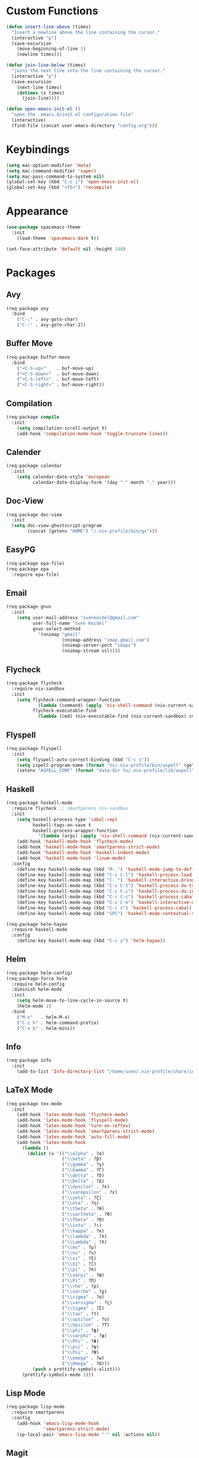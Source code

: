 * Custom Functions
#+begin_src emacs-lisp
(defun insert-line-above (times)
  "Insert a newline above the line containing the cursor."
  (interactive "p")
  (save-excursion
    (move-beginning-of-line 1)
    (newline times)))

(defun join-line-below (times)
  "joins the next line into the line containing the cursor."
  (interactive "p")
  (save-excursion
    (next-line times)
    (dotimes (x times)
      (join-line))))

(defun open-emacs-init-el ()
  "open the .emacs.d/init.el configuration file"
  (interactive)
  (find-file (concat user-emacs-directory "config.org")))
#+end_src

* Keybindings
#+begin_src emacs-lisp
(setq mac-option-modifier 'meta)
(setq mac-command-modifier 'super)
(setq mac-pass-command-to-system nil)
(global-set-key (kbd "C-c i") 'open-emacs-init-el)
(global-set-key (kbd "<f5>") 'recompile)
#+end_src

* Appearance
#+begin_src emacs-lisp
(use-package spacemacs-theme
  :init
    (load-theme 'spacemacs-dark t))

(set-face-attribute 'default nil :height 140)
#+end_src

* Packages

** Avy
#+begin_src emacs-lisp
(req-package avy
  :bind
    ("C-;" . avy-goto-char)
    ("C-:" . avy-goto-char-2))
#+end_src

** Buffer Move
#+begin_src emacs-lisp
(req-package buffer-move
  :bind
    ("<C-S-up>"    . buf-move-up)
    ("<C-S-down>"  . buf-move-down)
    ("<C-S-left>"  . buf-move-left)
    ("<C-S-right>" . buf-move-right))
#+end_src

** Compilation
#+begin_src emacs-lisp
(req-package compile
  :init
    (setq compilation-scroll-output t)
    (add-hook 'compilation-mode-hook 'toggle-truncate-lines))
#+end_src

** Calender
#+begin_src emacs-lisp
(req-package calendar
  :init
    (setq calendar-date-style 'european
          calendar-date-display-form '(day "." month "." year)))
#+end_src

** Doc-View
#+begin_src emacs-lisp
(req-package doc-view
  :init
  (setq doc-view-ghostscript-program
        (concat (getenv "HOME") "/.nix-profile/bin/gs")))
#+end_src

** EasyPG
#+begin_src emacs-lisp
(req-package epa-file)
(req-package epa
  :require epa-file)
#+end_src

** Email
#+begin_src emacs-lisp
(req-package gnus
  :init
    (setq user-mail-address "svenkeidel@gmail.com"
          user-full-name "Sven Keidel"
          gnus-select-method
            '(nnimap "gmail"
                     (nnimap-address "imap.gmail.com")
                     (nnimap-server-port "imaps")
                     (nnimap-stream ssl))))
#+end_src

** Flycheck

#+begin_src emacs-lisp
(req-package flycheck
  :require nix-sandbox
  :init
    (setq flycheck-command-wrapper-function
            (lambda (command) (apply 'nix-shell-command (nix-current-sandbox) command))
          flycheck-executable-find
            (lambda (cmd) (nix-executable-find (nix-current-sandbox) cmd))))
#+end_src

** Flyspell

#+begin_src emacs-lisp
(req-package flyspell
  :init
    (setq flyspell-auto-correct-binding (kbd "C-c s"))
    (setq ispell-program-name (format "%s/.nix-profile/bin/aspell" (getenv "HOME")))
    (setenv "ASPELL_CONF" (format "data-dir %s/.nix-profile/lib/aspell" (getenv "HOME"))))
#+end_src

** Haskell
#+begin_src emacs-lisp
(req-package haskell-mode
  :require flycheck ;; smartparens nix-sandbox
  :init
    (setq haskell-process-type 'cabal-repl
          haskell-tags-on-save t
          haskell-process-wrapper-function
            '(lambda (args) (apply 'nix-shell-command (nix-current-sandbox) args)))
    (add-hook 'haskell-mode-hook 'flycheck-mode)
    (add-hook 'haskell-mode-hook 'smartparens-strict-mode)
    (add-hook 'haskell-mode-hook 'haskell-indent-mode)
    (add-hook 'haskell-mode-hook 'linum-mode)
  :config
    (define-key haskell-mode-map (kbd "M-.") 'haskell-mode-jump-to-def-or-tag)
    (define-key haskell-mode-map (kbd "C-c C-l") 'haskell-process-load-or-reload)
    (define-key haskell-mode-map (kbd "C-`") 'haskell-interactive-bring)
    (define-key haskell-mode-map (kbd "C-c C-t") 'haskell-process-do-type)
    (define-key haskell-mode-map (kbd "C-c C-i") 'haskell-process-do-info)
    (define-key haskell-mode-map (kbd "C-c C-c") 'haskell-process-cabal-build)
    (define-key haskell-mode-map (kbd "C-c C-k") 'haskell-interactive-mode-clear)
    (define-key haskell-mode-map (kbd "C-c c") 'haskell-process-cabal)
    (define-key haskell-mode-map (kbd "SPC") 'haskell-mode-contextual-space))

(req-package helm-hayoo
  :require haskell-mode
  :config
    (define-key haskell-mode-map (kbd "C-c y") 'helm-hayoo))
#+end_src

** Helm
#+begin_src emacs-lisp
(req-package helm-config)
(req-package-force helm
  :require helm-config
  :diminish helm-mode
  :init
    (setq helm-move-to-line-cycle-in-source t)
    (helm-mode 1)
  :bind
    ("M-x"   . helm-M-x)
    ("C-c h" . helm-command-prefix)
    ("C-x b" . helm-mini))
#+end_src

** Info
#+begin_src emacs-lisp
(req-package info
  :init
    (add-to-list 'Info-directory-list "/home/sven/.nix-profile/share/info/"))
#+end_src

** LaTeX Mode
#+begin_src emacs-lisp
  (req-package tex-mode
    :init
      (add-hook 'latex-mode-hook 'flycheck-mode)
      (add-hook 'latex-mode-hook 'flyspell-mode)
      (add-hook 'latex-mode-hook 'turn-on-reftex)
      (add-hook 'latex-mode-hook 'smartparens-strict-mode)
      (add-hook 'latex-mode-hook 'auto-fill-mode)
      (add-hook 'latex-mode-hook
        (lambda ()
          (dolist (x '(("\\alpha" . ?α)
                       ("\\beta" . ?β)
                       ("\\gamma" . ?γ)
                       ("\\Gamma" . ?Γ)
                       ("\\delta" . ?δ)
                       ("\\Delta" . ?Δ)
                       ("\\epsilon" . ?ϵ)
                       ("\\varepsilon" . ?ε)
                       ("\\zeta" . ?ζ)
                       ("\\eta" . ?η)
                       ("\\theta" . ?θ)
                       ("\\vartheta" . ?ϑ)
                       ("\\Theta" . ?Θ)
                       ("\\iota" . ?ι)
                       ("\\kappa" . ?κ)
                       ("\\lambda" . ?λ)
                       ("\\Lambda" . ?Λ)
                       ("\\mu" . ?μ)
                       ("\\nu" . ?ν)
                       ("\\xi" . ?ξ)
                       ("\\Xi" . ?Ξ)
                       ("\\pi" . ?π)
                       ("\\varpi" . ?ϖ)
                       ("\\Pi" . ?Π)
                       ("\\rho" . ?ρ)
                       ("\\varrho" . ?ϱ)
                       ("\\sigma" . ?σ)
                       ("\\varsigma" . ?ς)
                       ("\\Sigma" . ?Σ)
                       ("\\tau" . ?τ)
                       ("\\upsilon" . ?υ)
                       ("\\Upsilon" . ?ϒ)
                       ("\\phi" . ?ϕ)
                       ("\\varphi" . ?φ)
                       ("\\Phi" . ?Φ)
                       ("\\psi" . ?ψ)
                       ("\\Psi" . ?Ψ)
                       ("\\omega" . ?ω)
                       ("\\Omega" . ?Ω)))
            (push x prettify-symbols-alist)))
        (prettify-symbols-mode 1)))
#+end_src

** Lisp Mode
#+begin_src emacs-lisp
(req-package lisp-mode
  :require smartparens
  :config
    (add-hook 'emacs-lisp-mode-hook
              'smartparens-strict-mode)
    (sp-local-pair 'emacs-lisp-mode "'" nil :actions nil))
#+end_src

** Magit
#+begin_src emacs-lisp
(req-package magit
  :bind
    ("C-x s" . magit-status))
#+end_src

** NixOS
#+begin_src emacs-lisp
(req-package nix-mode)
(req-package nix-sandbox)
#+end_src

** Org Mode
#+begin_src emacs-lisp
(req-package org
  :init
    (setq org-src-preserve-indentation t
          org-src-fontify-natively t)
    (add-hook 'org-mode-hook 'flyspell-mode)
  :bind
    ("C-c l" . org-store-link)
    ("C-c a" . org-agenda)
    ("C-c c" . org-capture)
    ("C-c b" . org-iswitchb))
#+end_src

** PDF-Tools
#+begin_src emacs-lisp
(req-package pdf-tools
  :init
    (add-hook 'pdf-view-mode-hook 'auto-revert-mode)
  :config
    (pdf-tools-install))
#+end_src

** Projectile
#+begin_src emacs-lisp
(req-package projectile
  :init
    (setq projectile-enable-caching t
          projectile-completion-system 'helm)
  :config
    (projectile-global-mode))
#+end_src

** Rainbow delimiter
#+begin_src emacs-lisp
(req-package rainbow-delimiters
  :diminish rainbow-delimiters-mode
  :init
    (add-hook 'emacs-lisp-mode-hook
              'rainbow-delimiters-mode))
#+end_src

** Shell
#+begin_src emacs-lisp
(req-package shell
  :init
  (setq system-uses-terminfo nil)
  (add-hook 'shell-mode-hook 'ansi-color-for-comint-mode-on))
#+end_src

** Smart Parens

*** TODO add keybindings for most common smartparen functions

*** Code
#+begin_src emacs-lisp
(req-package smartparens
  :config
  (require 'smartparens-config)
  (sp-use-smartparens-bindings)
    ;; (define-key sp-keymap (kbd "C-M-f") 'sp-forward-sexp)
    ;; ;; (define-key sp-keymap (kbd "C-S-f") 'sp-end-of-next-sexp)
    ;; (define-key sp-keymap (kbd "C-M-b") 'sp-backward-sexp)
    ;; ;; (define-key sp-keymap (kbd "C-S-b") 'sp-end-of-previous-sexp)
    ;; (define-key sp-keymap (kbd "C-M-n") 'sp-next-sexp)
    ;; ;; (define-key sp-keymap (kbd "C-S-n") 'sp-beginning-of-next-sexp)
    ;; (define-key sp-keymap (kbd "C-M-p") 'sp-previous-sexp)
    ;; ;; (define-key sp-keymap (kbd "C-S-p") 'sp-beginning-of-previous-sexp)
    ;; (define-key sp-keymap (kbd "C-M-d") 'sp-down-sexp)
    ;; ;; (define-key sp-keymap (kbd "C-S-d") 'sp-backward-down-sexp)
    ;; (define-key sp-keymap (kbd "C-M-a") 'sp-beginning-of-sexp)
    ;; (define-key sp-keymap (kbd "C-M-e") 'sp-end-of-sexp)
    ;; (define-key sp-keymap (kbd "C-<right>") 'sp-forward-slurp-sexp)
    ;; (define-key sp-keymap (kbd "C-<left>") 'sp-forward-barf-sexp)
    ;; (define-key sp-keymap (kbd "C-M-<left>") 'sp-backward-slurp-sexp)
    ;; (define-key sp-keymap (kbd "C-M-<right>") 'sp-backward-barf-sexp)
    ;; (define-key sp-keymap (kbd "C-<right_bracket>") 'sp-select-next-thing-exchange)
    ;; (define-key sp-keymap (kbd "C-<left_bracket>") 'sp-select-previous-thing)
    ;; (define-key sp-keymap (kbd "C-M-<right_bracket>") 'sp-select-next-thing)
    )
#+end_src

** Speedbar
#+begin_src emacs-lisp
(req-package speedbar
  :config
  (speedbar-add-supported-extension ".hs"))
#+end_src

** Twittering Mode
#+begin_src emacs-lisp
(req-package twittering-mode
  :require epa
  :init
    (advice-add 'twittering-capable-of-encryption-p
      :around (lambda (fun &rest args) t))
    (setq twittering-use-master-password t
          twittering-username "svenkeidel@gmail.com"))
#+end_src

** W3M
#+begin_src emacs-lisp
(req-package w3m
  :commands (w3m-browse-url)
  :init (setq browse-url-browser-function 'w3m-browse-url))
#+end_src

** Winner Mode
#+begin_src emacs-lisp
(winner-mode 1)
#+end_src

** Whitespace Config
#+begin_src emacs-lisp
(req-package-force whitespace
  :diminish global-whitespace-mode
  :init
  (setq whitespace-line-column 80
        whitespace-style '(face empty tabs lines-tail trailing)
        fill-column 80)
  (setq-default indent-tabs-mode nil)
  :config
    (global-whitespace-mode 1))
#+end_src
